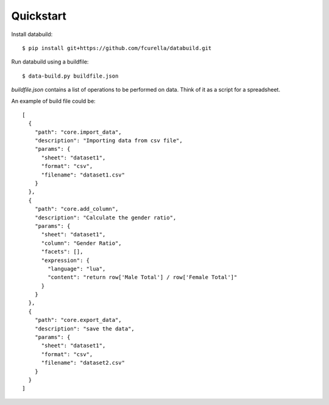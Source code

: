 Quickstart
-----------

Install databuild::

  $ pip install git+https://github.com/fcurella/databuild.git

Run databuild using a buildfile::

  $ data-build.py buildfile.json

`buildfile.json` contains a list of operations to be performed on data. Think of it as a script for a spreadsheet.

An example of build file could be::

    [
      {
        "path": "core.import_data",
        "description": "Importing data from csv file",
        "params": {
          "sheet": "dataset1",
          "format": "csv",
          "filename": "dataset1.csv"
        }
      },
      {
        "path": "core.add_column",
        "description": "Calculate the gender ratio",
        "params": {
          "sheet": "dataset1",
          "column": "Gender Ratio",
          "facets": [],
          "expression": {
            "language": "lua",
            "content": "return row['Male Total'] / row['Female Total']"
          }
        }
      },
      {
        "path": "core.export_data",
        "description": "save the data",
        "params": {
          "sheet": "dataset1",
          "format": "csv",
          "filename": "dataset2.csv"
        }
      }
    ]
